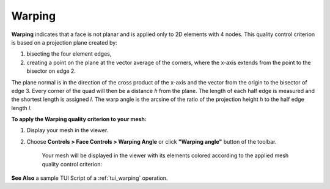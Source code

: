 .. _warping_page: 

*******
Warping
*******

.. image:: ../images/image24.gif
	:align: center

**Warping** indicates that a face is not planar and is applied only to
2D elements with 4 nodes. This quality control criterion is based on a
projection plane created by:

#. bisecting the four element edges,
#. creating a point on the plane at the vector average of the corners, where the x-axis extends from the point to the bisector on edge 2.

The plane normal is in the direction of the cross product of the
x-axis and the vector from the origin to the bisector of edge 3. Every
corner of the quad will then be a distance *h* from the plane. The
length of each half edge is measured and the shortest length is
assigned *l*. The warp angle is the arcsine of the ratio of the
projection height *h* to the half edge length *l*.

**To apply the Warping quality criterion to your mesh:**

#. Display your mesh in the viewer.

#. Choose **Controls > Face Controls > Warping Angle** or click **"Warping angle"** button of the toolbar.

	.. image:: ../images/image39.png
		:align: center

	.. centered::
		**"Warping angle" button**

	Your mesh will be displayed in the viewer with its elements colored according to the applied mesh quality control criterion:

	.. image:: ../images/image97.jpg
       		:align: center


**See Also** a sample TUI Script of a 
:ref:`tui_warping` operation.  


